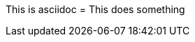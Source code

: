 This is asciidoc
= This does something

// ! comment

////

	Block comment
	! hello world
	* this is a comment

////